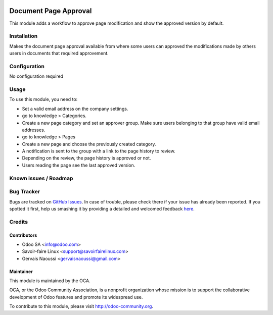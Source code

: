.. image:: https://img.shields.io/badge/licence-AGPL--3-blue.svg
   :target: http://www.gnu.org/licenses/agpl-3.0-standalone.html
   :alt: License: AGPL-3

======================
Document Page Approval
======================

This module adds a workflow to approve page modification and show the approved
version by default.

Installation
============

Makes the document page approval available from where some users can approved the modifications
made by others users in documents that required approvement.

Configuration
=============

No configuration required

Usage
=====

To use this module, you need to:

* Set a valid email address on the company settings.
* go to knowledge > Categories.
* Create a new page category and set an approver group. Make sure users
  belonging to that group have valid email addresses.
* go to knowledge > Pages
* Create a new page and choose the previously created category.
* A notification is sent to the group with a link to the page history to
  review.
* Depending on the review, the page history is approved or not.
* Users reading the page see the last approved version.

.. image:: https://odoo-community.org/website/image/ir.attachment/5784_f2813bd/datas
   :alt: Try me on Runbot
   :target: https://runbot.odoo-community.org/runbot/118/8.0

Known issues / Roadmap
======================


Bug Tracker
===========

Bugs are tracked on `GitHub Issues <https://github.com/OCA/
knowledge/issues>`_.
In case of trouble, please check there if your issue has already been reported.
If you spotted it first, help us smashing it by providing a detailed and welcomed feedback `here <https://github.com/OCA/knowledge/issues/new?body=module:%20document_page_approval%0Aversion:%208.0%0A%0A**Steps%20to%20reproduce**%0A-%20...%0A%0A**Current%20behavior**%0A%0A**Expected%20behavior**>`_.


Credits
=======

Contributors
------------

* Odoo SA <info@odoo.com>
* Savoir-faire Linux <support@savoirfairelinux.com>
* Gervais Naoussi <gervaisnaoussi@gmail.com>

Maintainer
----------

.. image:: https://odoo-community.org/logo.png
   :alt: Odoo Community Association
   :target: https://odoo-community.org

This module is maintained by the OCA.

OCA, or the Odoo Community Association, is a nonprofit organization whose
mission is to support the collaborative development of Odoo features and
promote its widespread use.

To contribute to this module, please visit http://odoo-community.org.



